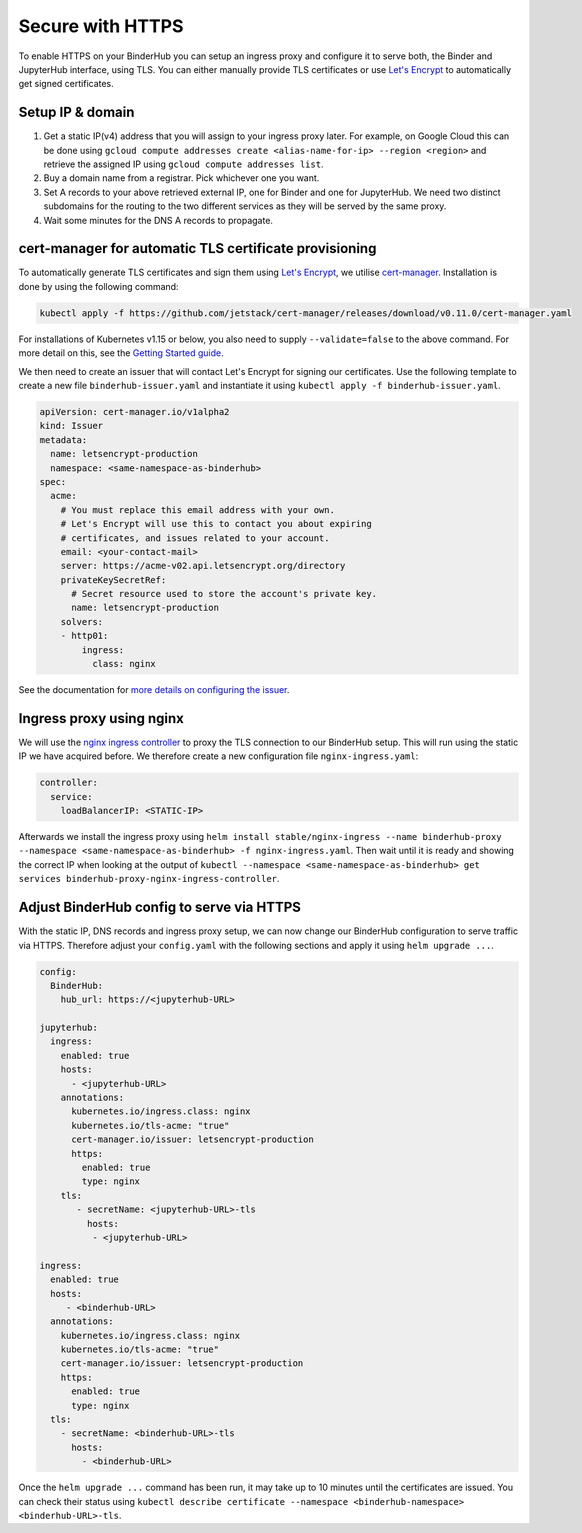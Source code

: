 Secure with HTTPS
=================

To enable HTTPS on your BinderHub you can setup an ingress proxy and configure
it to serve both, the Binder and JupyterHub interface, using TLS. You can
either manually provide TLS certificates or use
`Let's Encrypt <https://letsencrypt.org/>`_ to automatically get signed
certificates.

Setup IP & domain
-----------------

1. Get a static IP(v4) address that you will assign to your ingress proxy
   later. For example, on Google Cloud this can be done using
   ``gcloud compute addresses create <alias-name-for-ip> --region <region>``
   and retrieve the assigned IP using ``gcloud compute addresses list``.
2. Buy a domain name from a registrar. Pick whichever one you want.
3. Set A records to your above retrieved external IP, one for Binder and
   one for JupyterHub. We need two distinct subdomains for the routing to
   the two different services as they will be served by the same proxy.
4. Wait some minutes for the DNS A records to propagate.

cert-manager for automatic TLS certificate provisioning
-------------------------------------------------------

To automatically generate TLS certificates and sign them using
`Let's Encrypt <https://letsencrypt.org/>`_, we utilise
`cert-manager <https://github.com/jetstack/cert-manager>`_.
Installation is done by using the following command:

.. code::

    kubectl apply -f https://github.com/jetstack/cert-manager/releases/download/v0.11.0/cert-manager.yaml

For installations of Kubernetes v1.15 or below, you also need to supply
``--validate=false`` to the above command. For more detail on this, see
the `Getting Started guide <https://docs.cert-manager.io/en/latest/getting-started/install/kubernetes.html>`_.

We then need to create an issuer that will contact Let's Encrypt for signing
our certificates. Use the following template to create a new file
``binderhub-issuer.yaml`` and instantiate it using
``kubectl apply -f binderhub-issuer.yaml``.

.. code:: yaml

    apiVersion: cert-manager.io/v1alpha2
    kind: Issuer
    metadata:
      name: letsencrypt-production
      namespace: <same-namespace-as-binderhub>
    spec:
      acme:
        # You must replace this email address with your own.
        # Let's Encrypt will use this to contact you about expiring
        # certificates, and issues related to your account.
        email: <your-contact-mail>
        server: https://acme-v02.api.letsencrypt.org/directory
        privateKeySecretRef:
          # Secret resource used to store the account's private key.
          name: letsencrypt-production
        solvers:
        - http01:
            ingress:
              class: nginx

See the documentation for `more details on configuring the issuer <https://docs.cert-manager.io/en/latest/tasks/issuers/setup-acme/index.html>`_.

Ingress proxy using nginx
-------------------------

We will use the `nginx ingress controller <https://github.com/kubernetes/ingress-nginx>`_
to proxy the TLS connection to our BinderHub setup. This will run using
the static IP we have acquired before. We therefore create a new configuration
file ``nginx-ingress.yaml``:

.. code:: yaml

    controller:
      service:
        loadBalancerIP: <STATIC-IP>

Afterwards we install the ingress proxy using
``helm install stable/nginx-ingress --name binderhub-proxy --namespace <same-namespace-as-binderhub> -f nginx-ingress.yaml``.
Then wait until it is ready and showing the correct IP when looking at the output of
``kubectl --namespace <same-namespace-as-binderhub> get services binderhub-proxy-nginx-ingress-controller``.

Adjust BinderHub config to serve via HTTPS
------------------------------------------

With the static IP, DNS records and ingress proxy setup, we can now change our
BinderHub configuration to serve traffic via HTTPS. Therefore adjust your ``config.yaml``
with the following sections and apply it using ``helm upgrade ...``.

.. code:: yaml

    config:
      BinderHub:
        hub_url: https://<jupyterhub-URL>

    jupyterhub:
      ingress:
        enabled: true
        hosts:
          - <jupyterhub-URL>
        annotations:
          kubernetes.io/ingress.class: nginx
          kubernetes.io/tls-acme: "true"
          cert-manager.io/issuer: letsencrypt-production
          https:
            enabled: true
            type: nginx
        tls:
           - secretName: <jupyterhub-URL>-tls
             hosts:
              - <jupyterhub-URL>

    ingress:
      enabled: true
      hosts:
         - <binderhub-URL>
      annotations:
        kubernetes.io/ingress.class: nginx
        kubernetes.io/tls-acme: "true"
        cert-manager.io/issuer: letsencrypt-production
        https:
          enabled: true
          type: nginx
      tls:
        - secretName: <binderhub-URL>-tls
          hosts:
            - <binderhub-URL>

Once the ``helm upgrade ...`` command has been run, it may take up to
10 minutes until the certificates are issued. You can check their status using
``kubectl describe certificate --namespace <binderhub-namespace> <binderhub-URL>-tls``.
